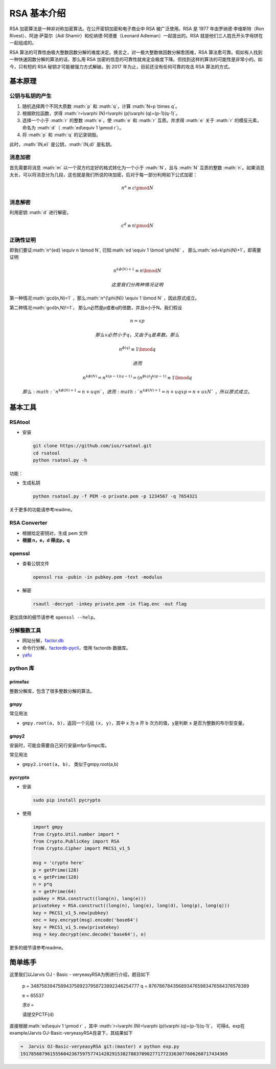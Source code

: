 .. role:: math(raw)
   :format: html latex
..

RSA 基本介绍
============

RSA 加密算法是一种非对称加密算法。在公开密钥加密和电子商业中 RSA 被广泛使用。RSA 是 1977 年由罗纳德·李维斯特（Ron Rivest）、阿迪·萨莫尔（Adi Shamir）和伦纳德·阿德曼（Leonard Adleman）一起提出的。RSA
就是他们三人姓氏开头字母拼在一起组成的。

RSA 算法的可靠性由极大整数因数分解的难度决定。换言之，对一极大整数做因数分解愈困难，RSA 算法愈可靠。假如有人找到一种快速因数分解的算法的话，那么用 RSA
加密的信息的可靠性就肯定会极度下降。但找到这样的算法的可能性是非常小的。如今，只有短的 RSA 秘钥才可能被强力方式解破。到 2017 年为止，目前还没有任何可靠的攻击 RSA 算法的方式。

基本原理
--------

公钥与私钥的产生
~~~~~~~~~~~~~~~~

1. 随机选择两个不同大质数 :math:`p` 和 :math:`q`\ ，计算 :math:`N=p \times q`\ 。
2. 根据欧拉函数，求得 :math:`r=\varphi (N)=\varphi (p)\varphi (q)=(p-1)(q-1)`\ 。
3. 选择一个小于 :math:`r` 的整数 :math:`e`\ ，使 :math:`e` 和 :math:`r` 互质。并求得 :math:`e` 关于 :math:`r` 的模反元素，命名为 :math:`d`\ （ :math:`ed\equiv 1 \pmod r`\ ）。
4. 将 :math:`p` 和 :math:`q` 的记录销毁。

此时，\ :math:`(N,e)` 是公钥，\ :math:`(N,d)` 是私钥。

消息加密
~~~~~~~~

首先需要将消息 :math:`m` 以一个双方约定好的格式转化为一个小于 :math:`N`\ ，且与 :math:`N` 互质的整数
:math:`n`\ 。如果消息太长，可以将消息分为几段，这也就是我们所说的块加密，后对于每一部分利用如下公式加密：

.. math::


   n^{e}\equiv c\pmod N

消息解密
~~~~~~~~

利用密钥 :math:`d` 进行解密。

.. math::


   c^{d}\equiv n\pmod N

正确性证明
~~~~~~~~~~

即我们要证\ :math:`n^{ed} \equiv n \bmod N`, 已知\ :math:`ed \equiv 1 \bmod \phi(N)` ， 那么\ :math:`ed=k\phi(N)+1`\ ，即需要证明

.. math::


   n^{k\phi(N)+1}  \equiv n \bmod N

 这里我们分两种情况证明

第一种情况\ :math:`gcd(n,N)=1` ，那么\ :math:`n^{\phi(N)} \equiv 1 \bmod N` ，因此原式成立。

第二种情况\ :math:`gcd(n,N)!=1`\ ， 那么n必然是p或者q的倍数，并且n小于N。我们假设

.. math::


   n=xp

 那么x必然小于q，又由于q是素数。那么

.. math::


   n^{\phi(q)} \equiv 1 \bmod q

 进而

.. math::


   n^{k\phi(N)}=n^{k(p-1)(q-1)}=(n^{\phi(q)})^{k(p-1)} \equiv 1 \bmod q

 那么\ :math:`n^{k\phi(N)+1}=n+uqn` ，进而\ :math:`n^{k\phi(N)+1}=n+uqxp=n+uxN`\ ，所以原式成立。

基本工具
--------

RSAtool
~~~~~~~

-  安装

   .. code:: bash

       git clone https://github.com/ius/rsatool.git
       cd rsatool
       python rsatool.py -h

功能：

-  生成私钥

   .. code:: bash

       python rsatool.py -f PEM -o private.pem -p 1234567 -q 7654321

关于更多的功能请参考readme。

RSA Converter
~~~~~~~~~~~~~

-  根据给定密钥对，生成 pem 文件
-  **根据 n，e，d 得出p，q**

openssl
~~~~~~~

-  查看公钥文件

   .. code:: bash

       openssl rsa -pubin -in pubkey.pem -text -modulus

-  解密

   .. code:: bash

       rsautl -decrypt -inkey private.pem -in flag.enc -out flag

更加具体的细节请参考 ``openssl --help``\ 。

分解整数工具
~~~~~~~~~~~~

-  网站分解，\ `factor.db <http://factordb.com/>`__
-  命令行分解，\ `factordb-pycli <https://github.com/ryosan-470/factordb-pycli>`__\ ，借用 factordb 数据库。
-  `yafu <https://sourceforge.net/projects/yafu/>`__

python 库
~~~~~~~~~

primefac
^^^^^^^^

整数分解库，包含了很多整数分解的算法。

gmpy
^^^^

常见用法

-  ``gmpy.root(a, b)``\ ，返回一个元组 ``(x, y)``\ ，其中 ``x`` 为 ``a`` 开 ``b`` 次方的值，\ ``y``\ 是判断 ``x`` 是否为整数的布尔型变量。

gmpy2
^^^^^

安装时，可能会需要自己另行安装mfpr与mpc库。

常见用法

-  ``gmpy2.iroot(a, b)``\ ， 类似于gmpy.root(a,b)

pycrypto
^^^^^^^^

-  安装

   .. code:: bash

       sudo pip install pycrypto

-  使用

   .. code:: python

       import gmpy
       from Crypto.Util.number import *
       from Crypto.PublicKey import RSA
       from Crypto.Cipher import PKCS1_v1_5

       msg = 'crypto here'
       p = getPrime(128)
       q = getPrime(128)
       n = p*q
       e = getPrime(64)
       pubkey = RSA.construct((long(n), long(e)))
       privatekey = RSA.construct((long(n), long(e), long(d), long(p), long(q)))
       key = PKCS1_v1_5.new(pubkey)
       enc = key.encrypt(msg).encode('base64')
       key = PKCS1_v1_5.new(privatekey)
       msg = key.decrypt(enc.decode('base64'), e)

更多的细节请参考readme。

简单练手
--------

这里我们以Jarvis OJ - Basic - veryeasyRSA为例进行介绍，题目如下

    p = 3487583947589437589237958723892346254777 q = 8767867843568934765983476584376578389

    e = 65537

    求d =

    请提交PCTF{d}

直接根据\ :math:`ed\equiv 1 \pmod r` ，其中 :math:`r=\varphi (N)=\varphi (p)\varphi (q)=(p-1)(q-1)`\ ， 可得d。exp在example/Jarvis OJ-Basic-veryeasyRSA目录下，其结果如下

.. code:: shell

    ➜  Jarvis OJ-Basic-veryeasyRSA git:(master) ✗ python exp.py       
    19178568796155560423675975774142829153827883709027717723363077606260717434369
